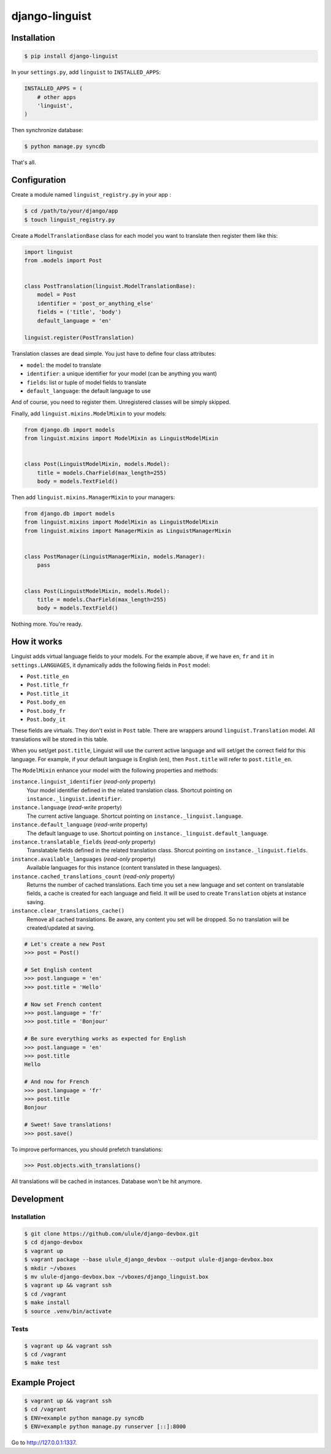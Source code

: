 django-linguist
===============

Installation
------------

.. code-block:: bash

    $ pip install django-linguist

In your ``settings.py``, add ``linguist`` to ``INSTALLED_APPS``:

.. code-block:: python

    INSTALLED_APPS = (
        # other apps
        'linguist',
    )

Then synchronize database:

.. code-block:: bash

    $ python manage.py syncdb

That's all.

Configuration
-------------

Create a module named ``linguist_registry.py`` in your app :

.. code-block:: bash

    $ cd /path/to/your/django/app
    $ touch linguist_registry.py

Create a ``ModelTranslationBase`` class for each model you want to translate
then register them like this:

.. code-block:: python

    import linguist
    from .models import Post


    class PostTranslation(linguist.ModelTranslationBase):
        model = Post
        identifier = 'post_or_anything_else'
        fields = ('title', 'body')
        default_language = 'en'

    linguist.register(PostTranslation)

Translation classes are dead simple. You just have to define four class attributes:

* ``model``: the model to translate
* ``identifier``: a unique identifier for your model (can be anything you want)
* ``fields``: list or tuple of model fields to translate
* ``default_language``: the default language to use

And of course, you need to register them. Unregistered classes will be simply skipped.

Finally, add ``linguist.mixins.ModelMixin`` to your models:

.. code-block:: python

    from django.db import models
    from linguist.mixins import ModelMixin as LinguistModelMixin


    class Post(LinguistModelMixin, models.Model):
        title = models.CharField(max_length=255)
        body = models.TextField()


Then add ``linguist.mixins.ManagerMixin`` to your managers:

.. code-block:: python

    from django.db import models
    from linguist.mixins import ModelMixin as LinguistModelMixin
    from linguist.mixins import ManagerMixin as LinguistManagerMixin


    class PostManager(LinguistManagerMixin, models.Manager):
        pass


    class Post(LinguistModelMixin, models.Model):
        title = models.CharField(max_length=255)
        body = models.TextField()


Nothing more. You're ready.

How it works
------------

Linguist adds virtual language fields to your models. For the example above, if
we have ``en``, ``fr`` and ``it`` in ``settings.LANGUAGES``, it
dynamically adds the following fields in ``Post`` model:

* ``Post.title_en``
* ``Post.title_fr``
* ``Post.title_it``
* ``Post.body_en``
* ``Post.body_fr``
* ``Post.body_it``

These fields are virtuals. They don't exist in ``Post`` table. There are
wrappers around ``linguist.Translation`` model. All translations will be stored
in this table.

When you set/get ``post.title``, Linguist will use the current active language
and will set/get the correct field for this language. For example, if your
default language is English (``en``), then ``Post.title`` will refer to ``post.title_en``.

The ``ModelMixin`` enhance your model with the following properties and methods:

``instance.linguist_identifier`` (*read-only* property)
    Your model identifier defined in the related translation class.
    Shortcut pointing on ``instance._linguist.identifier``.

``instance.language`` (*read-write* property)
    The current active language.
    Shortcut pointing on ``instance._linguist.language``.

``instance.default_language`` (*read-write* property)
    The default language to use.
    Shortcut pointing on ``instance._linguist.default_language``.

``instance.translatable_fields`` (*read-only* property)
    Translatable fields defined in the related translation class.
    Shorcut pointing on ``instance._linguist.fields``.

``instance.available_languages`` (*read-only* property)
    Available languages for this instance (content translated in these languages).

``instance.cached_translations_count`` (*read-only* property)
    Returns the number of cached translations. Each time you set a new language
    and set content on translatable fields, a cache is created for each language
    and field. It will be used to create ``Translation`` objets at instance saving.

``instance.clear_translations_cache()``
    Remove all cached translations. Be aware, any content you set will be dropped.
    So no translation will be created/updated at saving.

.. code-block:: python

    # Let's create a new Post
    >>> post = Post()

    # Set English content
    >>> post.language = 'en'
    >>> post.title = 'Hello'

    # Now set French content
    >>> post.language = 'fr'
    >>> post.title = 'Bonjour'

    # Be sure everything works as expected for English
    >>> post.language = 'en'
    >>> post.title
    Hello

    # And now for French
    >>> post.language = 'fr'
    >>> post.title
    Bonjour

    # Sweet! Save translations!
    >>> post.save()

To improve performances, you should prefetch translations:

.. code-block:: python

    >>> Post.objects.with_translations()

All translations will be cached in instances. Database won't be hit anymore.

Development
-----------

Installation
~~~~~~~~~~~~

.. code-block:: bash

    $ git clone https://github.com/ulule/django-devbox.git
    $ cd django-devbox
    $ vagrant up
    $ vagrant package --base ulule_django_devbox --output ulule-django-devbox.box
    $ mkdir ~/vboxes
    $ mv ulule-django-devbox.box ~/vboxes/django_linguist.box
    $ vagrant up && vagrant ssh
    $ cd /vagrant
    $ make install
    $ source .venv/bin/activate

Tests
~~~~~

.. code-block:: bash

    $ vagrant up && vagrant ssh
    $ cd /vagrant
    $ make test

Example Project
---------------

.. code-block:: bash

    $ vagrant up && vagrant ssh
    $ cd /vagrant
    $ ENV=example python manage.py syncdb
    $ ENV=example python manage.py runserver [::]:8000

Go to http://127.0.0.1:1337.
